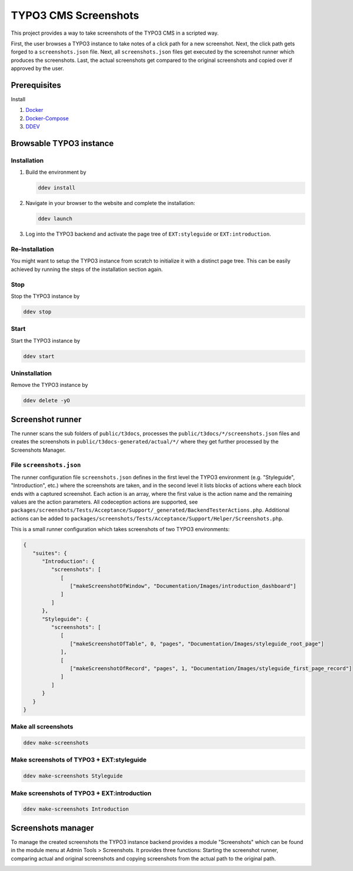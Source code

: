 =====================
TYPO3 CMS Screenshots
=====================

This project provides a way to take screenshots of the TYPO3 CMS in a scripted way.

First, the user browses a TYPO3 instance to take notes of a click path for a new screenshot.
Next, the click path gets forged to a ``screenshots.json`` file.
Next, all ``screenshots.json`` files get executed by the screenshot runner which produces the screenshots.
Last, the actual screenshots get compared to the original screenshots and copied over if approved by the user.


Prerequisites
=============

Install

1.  `Docker <https://docs.docker.com/get-docker/>`_
2.  `Docker-Compose <https://docs.docker.com/compose/install/>`_
3.  `DDEV <https://ddev.readthedocs.io/en/stable/>`_


Browsable TYPO3 instance
========================

Installation
------------

1. Build the environment by

   .. code-block:: bash

      ddev install

2. Navigate in your browser to the website and complete the installation:

   .. code-block:: bash

      ddev launch

3. Log into the TYPO3 backend and activate the page tree of ``EXT:styleguide`` or ``EXT:introduction``.

Re-Installation
---------------

You might want to setup the TYPO3 instance from scratch to initialize it with a distinct page tree. This can be easily
achieved by running the steps of the installation section again.

Stop
----

Stop the TYPO3 instance by

.. code-block:: bash

   ddev stop

Start
-----

Start the TYPO3 instance by

.. code-block:: bash

   ddev start

Uninstallation
--------------

Remove the TYPO3 instance by

.. code-block:: bash

   ddev delete -yO


Screenshot runner
=================

The runner scans the sub folders of ``public/t3docs``, processes the ``public/t3docs/*/screenshots.json`` files and
creates the screenshots in ``public/t3docs-generated/actual/*/`` where they get further processed by the Screenshots
Manager.

File ``screenshots.json``
-------------------------

The runner configuration file ``screenshots.json`` defines in the first level the TYPO3 environment (e.g. "Styleguide",
"Introduction", etc.) where the screenshots are taken, and in the second level it lists blocks of actions where each
block ends with a captured screenshot. Each action is an array, where the first value is the action name and the
remaining values are the action parameters. All codeception actions are supported, see
``packages/screenshots/Tests/Acceptance/Support/_generated/BackendTesterActions.php``. Additional actions can be added
to ``packages/screenshots/Tests/Acceptance/Support/Helper/Screenshots.php``.

This is a small runner configuration which takes screenshots of two TYPO3 environments:

.. code-block:: json

   {
      "suites": {
         "Introduction": {
            "screenshots": [
               [
                  ["makeScreenshotOfWindow", "Documentation/Images/introduction_dashboard"]
               ]
            ]
         },
         "Styleguide": {
            "screenshots": [
               [
                  ["makeScreenshotOfTable", 0, "pages", "Documentation/Images/styleguide_root_page"]
               ],
               [
                  ["makeScreenshotOfRecord", "pages", 1, "Documentation/Images/styleguide_first_page_record"]
               ]
            ]
         }
      }
   }

Make all screenshots
--------------------

.. code-block:: bash

   ddev make-screenshots

Make screenshots of TYPO3 + EXT:styleguide
------------------------------------------

.. code-block:: bash

   ddev make-screenshots Styleguide

Make screenshots of TYPO3 + EXT:introduction
--------------------------------------------

.. code-block:: bash

   ddev make-screenshots Introduction


Screenshots manager
===================

To manage the created screenshots the TYPO3 instance backend provides a module "Screenshots" which can be found in the
module menu at Admin Tools > Screenshots. It provides three functions: Starting the screenshot runner, comparing actual
and original screenshots and copying screenshots from the actual path to the original path.

.. image:: docs/typo3_screenshots_module.png

